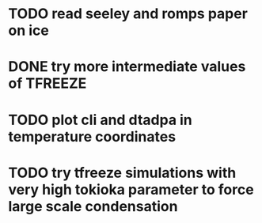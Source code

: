 * TODO read seeley and romps paper on ice
* DONE try more intermediate values of TFREEZE
* TODO plot cli and dtadpa in temperature coordinates
* TODO try tfreeze simulations with very high tokioka parameter to force large scale condensation
